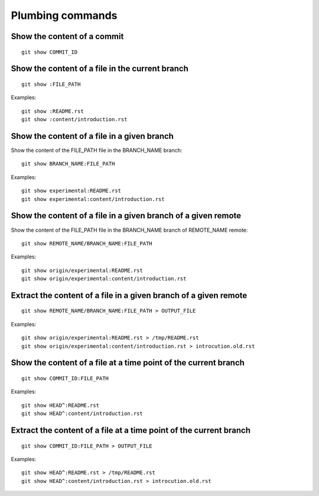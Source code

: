 Plumbing commands
=================

Show the content of a commit
----------------------------

::

    git show COMMIT_ID

Show the content of a file in the current branch
------------------------------------------------

::

    git show :FILE_PATH

Examples::

    git show :README.rst
    git show :content/introduction.rst

Show the content of a file in a given branch
--------------------------------------------

Show the content of the FILE_PATH file in the BRANCH_NAME branch::

    git show BRANCH_NAME:FILE_PATH

Examples::

    git show experimental:README.rst
    git show experimental:content/introduction.rst

Show the content of a file in a given branch of a given remote
--------------------------------------------------------------

Show the content of the FILE_PATH file in the BRANCH_NAME branch of REMOTE_NAME remote::

    git show REMOTE_NAME/BRANCH_NAME:FILE_PATH

Examples::

    git show origin/experimental:README.rst
    git show origin/experimental:content/introduction.rst

Extract the content of a file in a given branch of a given remote
-----------------------------------------------------------------

::

    git show REMOTE_NAME/BRANCH_NAME:FILE_PATH > OUTPUT_FILE

Examples::

    git show origin/experimental:README.rst > /tmp/README.rst
    git show origin/experimental:content/introduction.rst > introcution.old.rst

Show the content of a file at a time point of the current branch
----------------------------------------------------------------

::

    git show COMMIT_ID:FILE_PATH

Examples::

    git show HEAD^:README.rst
    git show HEAD^:content/introduction.rst

Extract the content of a file at a time point of the current branch
-------------------------------------------------------------------

::

    git show COMMIT_ID:FILE_PATH > OUTPUT_FILE

Examples::

    git show HEAD^:README.rst > /tmp/README.rst
    git show HEAD^:content/introduction.rst > introcution.old.rst
